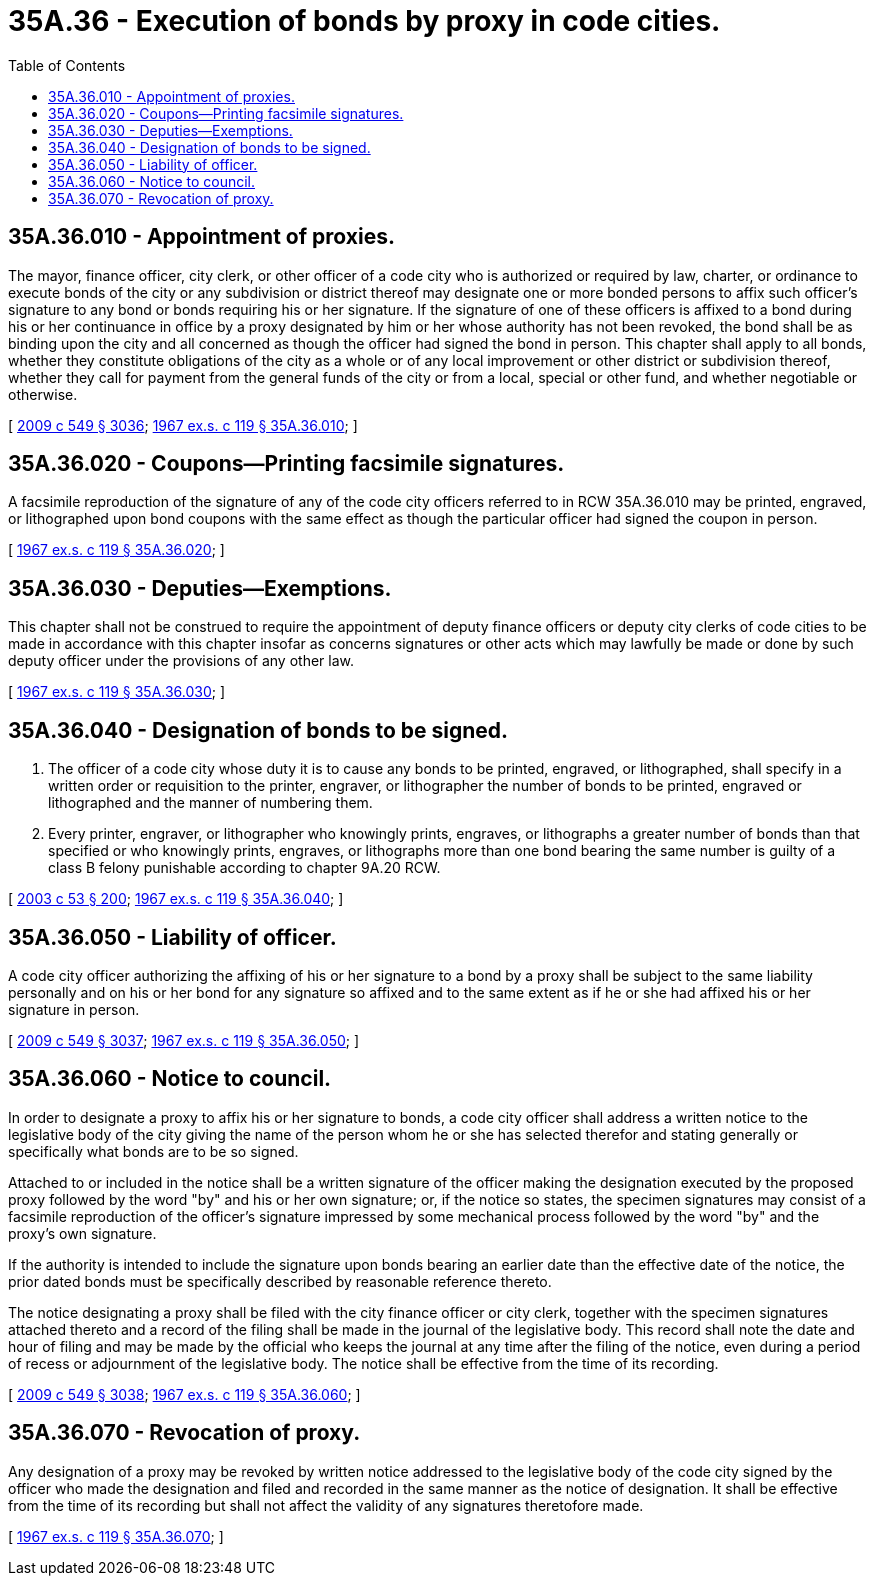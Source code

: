 = 35A.36 - Execution of bonds by proxy in code cities.
:toc:

== 35A.36.010 - Appointment of proxies.
The mayor, finance officer, city clerk, or other officer of a code city who is authorized or required by law, charter, or ordinance to execute bonds of the city or any subdivision or district thereof may designate one or more bonded persons to affix such officer's signature to any bond or bonds requiring his or her signature. If the signature of one of these officers is affixed to a bond during his or her continuance in office by a proxy designated by him or her whose authority has not been revoked, the bond shall be as binding upon the city and all concerned as though the officer had signed the bond in person. This chapter shall apply to all bonds, whether they constitute obligations of the city as a whole or of any local improvement or other district or subdivision thereof, whether they call for payment from the general funds of the city or from a local, special or other fund, and whether negotiable or otherwise.

[ http://lawfilesext.leg.wa.gov/biennium/2009-10/Pdf/Bills/Session%20Laws/Senate/5038.SL.pdf?cite=2009%20c%20549%20§%203036[2009 c 549 § 3036]; http://leg.wa.gov/CodeReviser/documents/sessionlaw/1967ex1c119.pdf?cite=1967%20ex.s.%20c%20119%20§%2035A.36.010[1967 ex.s. c 119 § 35A.36.010]; ]

== 35A.36.020 - Coupons—Printing facsimile signatures.
A facsimile reproduction of the signature of any of the code city officers referred to in RCW 35A.36.010 may be printed, engraved, or lithographed upon bond coupons with the same effect as though the particular officer had signed the coupon in person.

[ http://leg.wa.gov/CodeReviser/documents/sessionlaw/1967ex1c119.pdf?cite=1967%20ex.s.%20c%20119%20§%2035A.36.020[1967 ex.s. c 119 § 35A.36.020]; ]

== 35A.36.030 - Deputies—Exemptions.
This chapter shall not be construed to require the appointment of deputy finance officers or deputy city clerks of code cities to be made in accordance with this chapter insofar as concerns signatures or other acts which may lawfully be made or done by such deputy officer under the provisions of any other law.

[ http://leg.wa.gov/CodeReviser/documents/sessionlaw/1967ex1c119.pdf?cite=1967%20ex.s.%20c%20119%20§%2035A.36.030[1967 ex.s. c 119 § 35A.36.030]; ]

== 35A.36.040 - Designation of bonds to be signed.
. The officer of a code city whose duty it is to cause any bonds to be printed, engraved, or lithographed, shall specify in a written order or requisition to the printer, engraver, or lithographer the number of bonds to be printed, engraved or lithographed and the manner of numbering them.

. Every printer, engraver, or lithographer who knowingly prints, engraves, or lithographs a greater number of bonds than that specified or who knowingly prints, engraves, or lithographs more than one bond bearing the same number is guilty of a class B felony punishable according to chapter 9A.20 RCW.

[ http://lawfilesext.leg.wa.gov/biennium/2003-04/Pdf/Bills/Session%20Laws/Senate/5758.SL.pdf?cite=2003%20c%2053%20§%20200[2003 c 53 § 200]; http://leg.wa.gov/CodeReviser/documents/sessionlaw/1967ex1c119.pdf?cite=1967%20ex.s.%20c%20119%20§%2035A.36.040[1967 ex.s. c 119 § 35A.36.040]; ]

== 35A.36.050 - Liability of officer.
A code city officer authorizing the affixing of his or her signature to a bond by a proxy shall be subject to the same liability personally and on his or her bond for any signature so affixed and to the same extent as if he or she had affixed his or her signature in person.

[ http://lawfilesext.leg.wa.gov/biennium/2009-10/Pdf/Bills/Session%20Laws/Senate/5038.SL.pdf?cite=2009%20c%20549%20§%203037[2009 c 549 § 3037]; http://leg.wa.gov/CodeReviser/documents/sessionlaw/1967ex1c119.pdf?cite=1967%20ex.s.%20c%20119%20§%2035A.36.050[1967 ex.s. c 119 § 35A.36.050]; ]

== 35A.36.060 - Notice to council.
In order to designate a proxy to affix his or her signature to bonds, a code city officer shall address a written notice to the legislative body of the city giving the name of the person whom he or she has selected therefor and stating generally or specifically what bonds are to be so signed.

Attached to or included in the notice shall be a written signature of the officer making the designation executed by the proposed proxy followed by the word "by" and his or her own signature; or, if the notice so states, the specimen signatures may consist of a facsimile reproduction of the officer's signature impressed by some mechanical process followed by the word "by" and the proxy's own signature.

If the authority is intended to include the signature upon bonds bearing an earlier date than the effective date of the notice, the prior dated bonds must be specifically described by reasonable reference thereto.

The notice designating a proxy shall be filed with the city finance officer or city clerk, together with the specimen signatures attached thereto and a record of the filing shall be made in the journal of the legislative body. This record shall note the date and hour of filing and may be made by the official who keeps the journal at any time after the filing of the notice, even during a period of recess or adjournment of the legislative body. The notice shall be effective from the time of its recording.

[ http://lawfilesext.leg.wa.gov/biennium/2009-10/Pdf/Bills/Session%20Laws/Senate/5038.SL.pdf?cite=2009%20c%20549%20§%203038[2009 c 549 § 3038]; http://leg.wa.gov/CodeReviser/documents/sessionlaw/1967ex1c119.pdf?cite=1967%20ex.s.%20c%20119%20§%2035A.36.060[1967 ex.s. c 119 § 35A.36.060]; ]

== 35A.36.070 - Revocation of proxy.
Any designation of a proxy may be revoked by written notice addressed to the legislative body of the code city signed by the officer who made the designation and filed and recorded in the same manner as the notice of designation. It shall be effective from the time of its recording but shall not affect the validity of any signatures theretofore made.

[ http://leg.wa.gov/CodeReviser/documents/sessionlaw/1967ex1c119.pdf?cite=1967%20ex.s.%20c%20119%20§%2035A.36.070[1967 ex.s. c 119 § 35A.36.070]; ]

